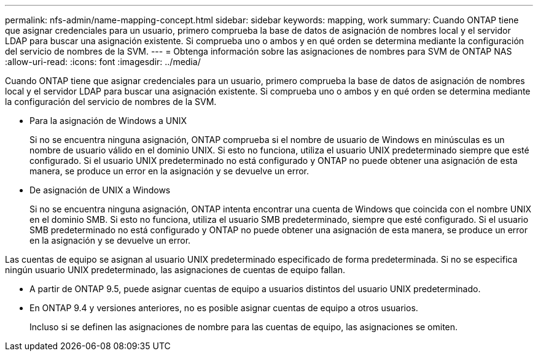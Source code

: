 ---
permalink: nfs-admin/name-mapping-concept.html 
sidebar: sidebar 
keywords: mapping, work 
summary: Cuando ONTAP tiene que asignar credenciales para un usuario, primero comprueba la base de datos de asignación de nombres local y el servidor LDAP para buscar una asignación existente. Si comprueba uno o ambos y en qué orden se determina mediante la configuración del servicio de nombres de la SVM. 
---
= Obtenga información sobre las asignaciones de nombres para SVM de ONTAP NAS
:allow-uri-read: 
:icons: font
:imagesdir: ../media/


[role="lead"]
Cuando ONTAP tiene que asignar credenciales para un usuario, primero comprueba la base de datos de asignación de nombres local y el servidor LDAP para buscar una asignación existente. Si comprueba uno o ambos y en qué orden se determina mediante la configuración del servicio de nombres de la SVM.

* Para la asignación de Windows a UNIX
+
Si no se encuentra ninguna asignación, ONTAP comprueba si el nombre de usuario de Windows en minúsculas es un nombre de usuario válido en el dominio UNIX. Si esto no funciona, utiliza el usuario UNIX predeterminado siempre que esté configurado. Si el usuario UNIX predeterminado no está configurado y ONTAP no puede obtener una asignación de esta manera, se produce un error en la asignación y se devuelve un error.

* De asignación de UNIX a Windows
+
Si no se encuentra ninguna asignación, ONTAP intenta encontrar una cuenta de Windows que coincida con el nombre UNIX en el dominio SMB. Si esto no funciona, utiliza el usuario SMB predeterminado, siempre que esté configurado. Si el usuario SMB predeterminado no está configurado y ONTAP no puede obtener una asignación de esta manera, se produce un error en la asignación y se devuelve un error.



Las cuentas de equipo se asignan al usuario UNIX predeterminado especificado de forma predeterminada. Si no se especifica ningún usuario UNIX predeterminado, las asignaciones de cuentas de equipo fallan.

* A partir de ONTAP 9.5, puede asignar cuentas de equipo a usuarios distintos del usuario UNIX predeterminado.
* En ONTAP 9.4 y versiones anteriores, no es posible asignar cuentas de equipo a otros usuarios.
+
Incluso si se definen las asignaciones de nombre para las cuentas de equipo, las asignaciones se omiten.


